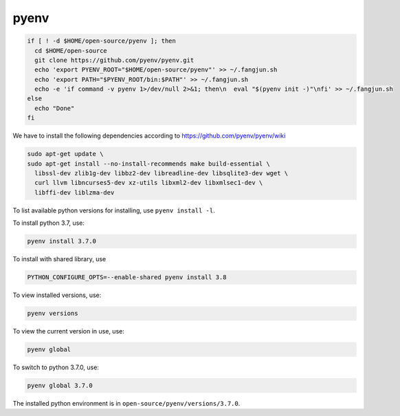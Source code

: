
pyenv
=====

.. code-block::

  if [ ! -d $HOME/open-source/pyenv ]; then
    cd $HOME/open-source
    git clone https://github.com/pyenv/pyenv.git
    echo 'export PYENV_ROOT="$HOME/open-source/pyenv"' >> ~/.fangjun.sh
    echo 'export PATH="$PYENV_ROOT/bin:$PATH"' >> ~/.fangjun.sh
    echo -e 'if command -v pyenv 1>/dev/null 2>&1; then\n  eval "$(pyenv init -)"\nfi' >> ~/.fangjun.sh
  else
    echo "Done"
  fi

We have to install the following dependencies according to
`<https://github.com/pyenv/pyenv/wiki>`_

.. code-block::

  sudo apt-get update \
  sudo apt-get install --no-install-recommends make build-essential \
    libssl-dev zlib1g-dev libbz2-dev libreadline-dev libsqlite3-dev wget \
    curl llvm libncurses5-dev xz-utils libxml2-dev libxmlsec1-dev \
    libffi-dev liblzma-dev

To list available python versions for installing, use ``pyenv install -l``.

To install python 3.7, use:

.. code-block::

  pyenv install 3.7.0

To install with shared library, use

.. code-block::

  PYTHON_CONFIGURE_OPTS=--enable-shared pyenv install 3.8


To view installed versions, use:

.. code-block::

  pyenv versions

To view the current version in use, use:

.. code-block::

  pyenv global

To switch to python 3.7.0, use:

.. code-block::

  pyenv global 3.7.0

The installed python environment is in ``open-source/pyenv/versions/3.7.0``.
